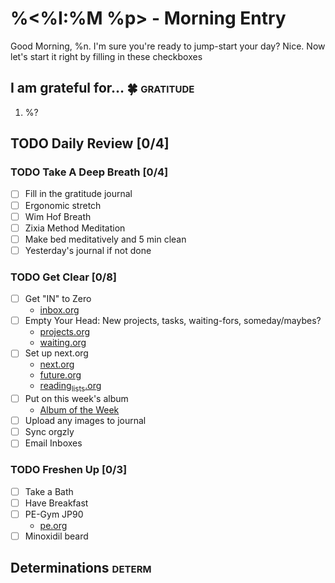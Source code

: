 * %<%I:%M %p> - Morning Entry
Good Morning, %n.
I'm sure you're ready to jump-start your day? Nice. Now let's start it right by filling in these checkboxes

** I am grateful for... 🍀                                       :gratitude:
1. %?

** TODO Daily Review [0/4]

*** TODO Take A Deep Breath [0/4]
   - [ ] Fill in the gratitude journal
   - [ ] Ergonomic stretch
   - [ ] Wim Hof Breath
   - [ ] Zixia Method Meditation
   - [ ] Make bed meditatively and 5 min clean
   - [ ] Yesterday's journal if not done

*** TODO Get Clear [0/8]
   - [ ] Get "IN" to Zero
     + [[file:../Orgzly/inbox.org][inbox.org ]]
   - [ ] Empty Your Head: New projects, tasks, waiting-fors, someday/maybes?
     + [[file:../Orgzly/projects.org][projects.org ]]
     + [[file:../Orgzly/waiting.org][waiting.org ]]
   - [ ] Set up next.org
     + [[file:../Orgzly/next.org][next.org ]]
     + [[file:../Orgzly/future.org][future.org ]]
     + [[file:../Orgzly/reading_list.org][reading_lists.org ]]
   - [ ] Put on this week's album
     + [[file:./albums/%<%Y-%V_%b>-album_of_the_week.org][Album of the Week]]
   - [ ] Upload any images to journal
   - [ ] Sync orgzly
   - [ ] Email Inboxes

*** TODO Freshen Up [0/3]
   - [ ] Take a Bath
   - [ ] Have Breakfast
   - [ ] PE-Gym JP90
     + [[file:../Orgzly/pe.org][pe.org ]]
   - [ ] Minoxidil beard

** Determinations :determ:
